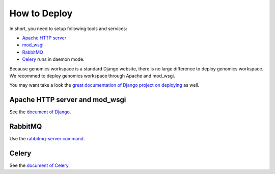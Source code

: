 How to Deploy
=============

In short, you need to setup following tools and services:

* `Apache HTTP server
  <https://httpd.apache.org/>`_
* `mod_wsgi
  <http://modwsgi.readthedocs.io/en/develop/>`_
* `RabbitMQ
  <https://www.rabbitmq.com/>`_
* `Celery
  <https://github.com/celery/celery>`_ runs in daemon mode.

Because genomics workspace is a standard Django website, there is no large difference to deploy genomics workspace.
We recommed to deploy genomics workspace through Apache and mod_wsgi.

You may want take a look the `great documentation of Django project on deploying
<https://docs.djangoproject.com/en/1.8/howto/deployment/>`_ as well.

Apache HTTP server and mod_wsgi
-------------------------------

See the `document of Django
<https://docs.djangoproject.com/en/1.8/howto/deployment/wsgi/modwsgi/>`_.


RabbitMQ
--------

Use the `rabbitmq-server command
<https://www.rabbitmq.com/rabbitmq-server.8.html>`_.

Celery
------

See the `document of Celery
<http://docs.celeryproject.org/en/3.1/tutorials/daemonizing.html>`_.

